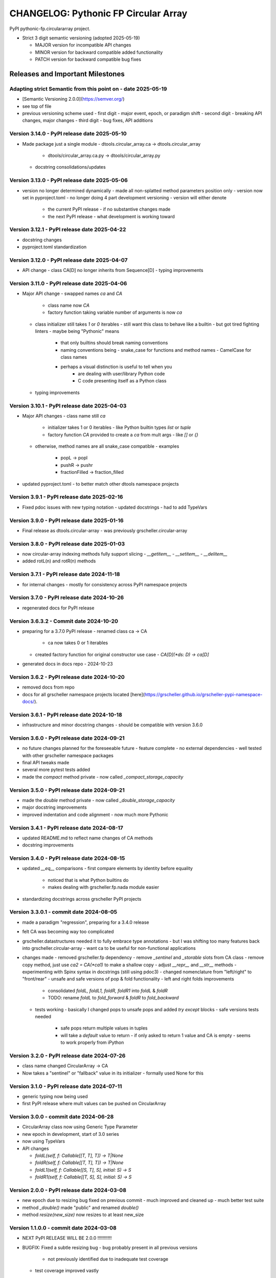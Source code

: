 =====================================
CHANGELOG: Pythonic FP Circular Array 
=====================================

PyPI pythonic-fp.circulararray project.

- Strict 3 digit semantic versioning (adopted 2025-05-19)

  - MAJOR version for incompatible API changes
  - MINOR version for backward compatible added functionality
  - PATCH version for backward compatible bug fixes

Releases and Important Milestones
---------------------------------

Adapting strict Semantic from this point on - date 2025-05-19
^^^^^^^^^^^^^^^^^^^^^^^^^^^^^^^^^^^^^^^^^^^^^^^^^^^^^^^^^^^^^

- [Semantic Versioning 2.0.0](https://semver.org/)
- see top of file
- previous versioning scheme used
  - first digit - major event, epoch, or paradigm shift
  - second digit - breaking API changes, major changes
  - third digit - bug fixes, API additions

Version 3.14.0 - PyPI release date 2025-05-10
^^^^^^^^^^^^^^^^^^^^^^^^^^^^^^^^^^^^^^^^^^^^^

- Made package just a single module
  - dtools.circular_array.ca -> dtools.circular_array
    - dtools/circular_array.ca.py -> dtools/circular_array.py
  - docstring consolidations/updates

Version 3.13.0 - PyPI release date 2025-05-06
^^^^^^^^^^^^^^^^^^^^^^^^^^^^^^^^^^^^^^^^^^^^^

- version no longer determined dynamically
  - made all non-splatted method parameters position only
  - version now set in pyproject.toml
  - no longer doing 4 part development versioning
  - version will either denote
    - the current PyPI release - if no substantive changes made
    - the next PyPI release - what development is working toward

Version 3.12.1 - PyPI release date 2025-04-22
^^^^^^^^^^^^^^^^^^^^^^^^^^^^^^^^^^^^^^^^^^^^^

- docstring changes
- pyproject.toml standardization

Version 3.12.0 - PyPI release date 2025-04-07
^^^^^^^^^^^^^^^^^^^^^^^^^^^^^^^^^^^^^^^^^^^^^

- API change 
  - class CA[D] no longer inherits from Sequence[D]
  - typing improvements

Version 3.11.0 - PyPI release date 2025-04-06
^^^^^^^^^^^^^^^^^^^^^^^^^^^^^^^^^^^^^^^^^^^^^

- Major API change 
  - swapped names `ca` and `CA`
    - class name now `CA`
    - factory function taking variable number of arguments is now `ca`
  - class initializer still takes `1` or `0` iterables
    - still want this class to behave like a builtin
    - but got tired fighting linters
    - maybe being "Pythonic" means
      - that only builtins should break naming conventions
      - naming conventions being
        - snake_case for functions and method names
        - CamelCase for class names
      - perhaps a visual distinction is useful to tell when you
         - are dealing with user/library Python code
         - C code presenting itself as a Python class
  - typing improvements
  
Version 3.10.1 - PyPI release date 2025-04-03
^^^^^^^^^^^^^^^^^^^^^^^^^^^^^^^^^^^^^^^^^^^^^

- Major API changes
  - class name still `ca`
    - initializer takes 1 or 0 iterables
      - like Python builtin types `list` or `tuple`
    - factory function `CA` provided to create a `ca` from mult args
      - like `[]` or `{}`
  - otherwise, method names are all snake_case compatible
    - examples  
      - popL -> popl
      - pushR -> pushr
      - fractionFilled -> fraction_filled
- updated pyproject.toml
  - to better match other dtools namespace projects

Version 3.9.1 - PyPI release date 2025-02-16
^^^^^^^^^^^^^^^^^^^^^^^^^^^^^^^^^^^^^^^^^^^^

- Fixed pdoc issues with new typing notation
  - updated docstrings
  - had to add TypeVars

Version 3.9.0 - PyPI release date 2025-01-16
^^^^^^^^^^^^^^^^^^^^^^^^^^^^^^^^^^^^^^^^^^^^

- Final release as dtools.circular-array
  - was previously grscheller.circular-array

Version 3.8.0 - PyPI release date 2025-01-03
^^^^^^^^^^^^^^^^^^^^^^^^^^^^^^^^^^^^^^^^^^^^

- now circular-array indexing methods fully support slicing
  - `__getitem__`
  - `__setitem__`
  - `__delitem__`
- added rotL(n) and rotR(n) methods

Version 3.7.1 - PyPI release date 2024-11-18
^^^^^^^^^^^^^^^^^^^^^^^^^^^^^^^^^^^^^^^^^^^^

- for internal changes
  - mostly for consistency across PyPI namespace projects

Version 3.7.0 - PyPI release date 2024-10-26
^^^^^^^^^^^^^^^^^^^^^^^^^^^^^^^^^^^^^^^^^^^^

- regenerated docs for PyPI release

Version 3.6.3.2 - Commit date 2024-10-20
^^^^^^^^^^^^^^^^^^^^^^^^^^^^^^^^^^^^^^^^

- preparing for a 3.7.0 PyPI release
  - renamed class ca -> CA
    - ca now takes 0 or 1 iterables
  - created factory function for original constructor use case
    - `CA[D](*ds: D) -> ca[D]`
- generated docs in docs repo - 2024-10-23

Version 3.6.2 - PyPI release date 2024-10-20
^^^^^^^^^^^^^^^^^^^^^^^^^^^^^^^^^^^^^^^^^^^^

- removed docs from repo
- docs for all grscheller namespace projects located
  [here](https://grscheller.github.io/grscheller-pypi-namespace-docs/).

Version 3.6.1 - PyPI release date 2024-10-18
^^^^^^^^^^^^^^^^^^^^^^^^^^^^^^^^^^^^^^^^^^^^

- infrastructure and minor docstring changes
  - should be compatible with version 3.6.0

Version 3.6.0 - PyPI release date 2024-09-21
^^^^^^^^^^^^^^^^^^^^^^^^^^^^^^^^^^^^^^^^^^^^

- no future changes planned for the foreseeable future
  - feature complete
  - no external dependencies
  - well tested with other grscheller namespace packages
- final API tweaks made
- several more pytest tests added
- made the `compact` method private
  - now called `_compact_storage_capacity`

Version 3.5.0 - PyPI release date 2024-09-21
^^^^^^^^^^^^^^^^^^^^^^^^^^^^^^^^^^^^^^^^^^^^

- made the `double` method private
  - now called `_double_storage_capacity`
- major docstring improvements
- improved indentation and code alignment
  - now much more Pythonic

Version 3.4.1 - PyPI release date 2024-08-17
^^^^^^^^^^^^^^^^^^^^^^^^^^^^^^^^^^^^^^^^^^^^

- updated README.md to reflect name changes of CA methods
- docstring improvements

Version 3.4.0 - PyPI release date 2024-08-15
^^^^^^^^^^^^^^^^^^^^^^^^^^^^^^^^^^^^^^^^^^^^

- updated `__eq__` comparisons
  - first compare elements by identity before equality
    - noticed that is what Python builtins do
    - makes dealing with grscheller.fp.nada module easier
- standardizing docstrings across grscheller PyPI projects

Version 3.3.0.1 - commit date 2024-08-05
^^^^^^^^^^^^^^^^^^^^^^^^^^^^^^^^^^^^^^^^

- made a paradigm "regression", preparing for a 3.4.0 release
- felt CA was becoming way too complicated
- grscheller.datastructures needed it to fully embrace type annotations
  - but I was shifting too many features back into grscheller.circular-array
  - want ca to be useful for non-functional applications
- changes made
  - removed grscheller.fp dependency
  - remove `_sentinel` and `_storable` slots from CA class
  - remove copy method, just use `ca2 = CA(*ca1)` to make a shallow copy
  - adjust `__repr__` and `__str__` methods
  - experimenting with Spinx syntax in docstrings (still using pdoc3)
  - changed nomenclature from "left/right" to "front/rear"
  - unsafe and safe versions of pop & fold functionality
  - left and right folds improvements
    - consolidated `foldL, foldL1, foldR, foldR1` into `foldL` & `foldR`
    - TODO: rename `foldL` to `fold_forward` & `foldR` to `fold_backward`
  - tests working
    - basically I changed pops to unsafe pops and added `try except` blocks
    - safe versions tests needed
      - safe pops return multiple values in tuples
      - will take a `default` value to return
        - if only asked to return 1 value and CA is empty
        - seems to work properly from iPython

Version 3.2.0 - PyPI release date 2024-07-26
^^^^^^^^^^^^^^^^^^^^^^^^^^^^^^^^^^^^^^^^^^^^

- class name changed CircularArray -> CA
- Now takes a "sentinel" or "fallback" value in its initializer
  - formally used None for this

Version 3.1.0 - PyPI release date 2024-07-11
^^^^^^^^^^^^^^^^^^^^^^^^^^^^^^^^^^^^^^^^^^^^

- generic typing now being used
- first PyPI release where mult values can be pushed on CircularArray

Version 3.0.0 - commit date 2024-06-28
^^^^^^^^^^^^^^^^^^^^^^^^^^^^^^^^^^^^^^

- CircularArray class now using Generic Type Parameter

- new epoch in development, start of 3.0 series

- now using TypeVars

- API changes

  - `foldL(self, f: Callable[[T, T], T]) -> T|None`
  - `foldR(self, f: Callable[[T, T], T]) -> T|None`
  - `foldL1(self, f: Callable[[S, T], S], initial: S) -> S`
  - `foldR1(self, f: Callable[[T, S], S], initial: S) -> S`

Version 2.0.0 - PyPI release date 2024-03-08
^^^^^^^^^^^^^^^^^^^^^^^^^^^^^^^^^^^^^^^^^^^^

- new epoch due to resizing bug fixed on previous commit
  - much improved and cleaned up
  - much better test suite
- method `_double()` made "public" and renamed `double()`
- method `resize(new_size)` now resizes to at least new_size

Version 1.1.0.0 - commit date 2024-03-08
^^^^^^^^^^^^^^^^^^^^^^^^^^^^^^^^^^^^^^^^

- NEXT PyPI RELEASE WILL BE 2.0.0 !!!!!!!!!!!
- BUGFIX: Fixed a subtle resizing bug
  - bug probably present in all previous versions
    - not previously identified due to inadequate test coverage
  - test coverage improved vastly
- made some major code API changes
  - upon initialization minimizing size of the CircularArray
  - have some ideas on how to to improve API for resizing CircularArrays
  - need to test my other 2 PyPI projects
    - both use circular-array as a dependency

Version 1.0.1 - PyPI release date 2024-03-01
^^^^^^^^^^^^^^^^^^^^^^^^^^^^^^^^^^^^^^^^^^^^

- docstring updates to match other grscheller PyPI repos

Version 1.0.0 - PyPI release date 2024-02-10
^^^^^^^^^^^^^^^^^^^^^^^^^^^^^^^^^^^^^^^^^^^^

- first stable release
- dropped minimum Python requirement to 3.10

Version 0.1.1 - PyPI release date 2024-01-30
^^^^^^^^^^^^^^^^^^^^^^^^^^^^^^^^^^^^^^^^^^^^

- changed circular-array from a package to just a module
  - actually breaking API change
  - version number should have been 0.2.0
- gave CircularArray class `foldL` & `foldR` methods

Version 0.1.0 - PyPI release date 2024-01-28
^^^^^^^^^^^^^^^^^^^^^^^^^^^^^^^^^^^^^^^^^^^^

- initial PyPI grscheller.circular-array release
- migrated Circulararray class from grscheller.datastructures
- update docstrings to reflect current nomenclature

Version 0.0.3 - commit date 2024-01-28
^^^^^^^^^^^^^^^^^^^^^^^^^^^^^^^^^^^^^^

- got gh-pages working for the repo

Version 0.0.2 - commit date 2024-01-28
^^^^^^^^^^^^^^^^^^^^^^^^^^^^^^^^^^^^^^

- pushed repo up to GitHub
- created README.md file for project

Version 0.0.1 - commit date 2024-01-28
^^^^^^^^^^^^^^^^^^^^^^^^^^^^^^^^^^^^^^

- decided to split Circulararray class out of datastructures
  - will make it its own PyPI project
- got working with datastructures locally
